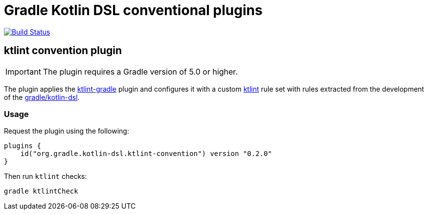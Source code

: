 = Gradle Kotlin DSL conventional plugins

image:https://travis-ci.org/gradle/kotlin-dsl-conventions.svg?branch=master["Build Status", link="https://travis-ci.org/gradle/kotlin-dsl-conventions"]

== ktlint convention plugin

IMPORTANT: The plugin requires a Gradle version of 5.0 or higher.

The plugin applies the link:https://github.com/JLLeitschuh/ktlint-gradle[ktlint-gradle] plugin and configures it with a custom link:https://github.com/shyiko/ktlint[ktlint] rule set with rules extracted from the development of the link:https://github.com/gradle/kotlin-dsl[gradle/kotlin-dsl].

=== Usage

Request the plugin using the following:

```kotlin
plugins {
    id("org.gradle.kotlin-dsl.ktlint-convention") version "0.2.0"
}
```

Then run `ktlint` checks:

```
gradle ktlintCheck
```
